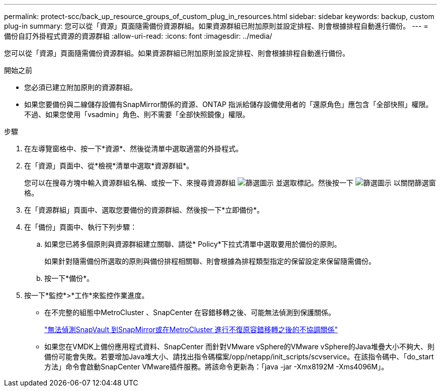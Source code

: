 ---
permalink: protect-scc/back_up_resource_groups_of_custom_plug_in_resources.html 
sidebar: sidebar 
keywords: backup, custom plug-in 
summary: 您可以從「資源」頁面隨需備份資源群組。如果資源群組已附加原則並設定排程、則會根據排程自動進行備份。 
---
= 備份自訂外掛程式資源的資源群組
:allow-uri-read: 
:icons: font
:imagesdir: ../media/


[role="lead"]
您可以從「資源」頁面隨需備份資源群組。如果資源群組已附加原則並設定排程、則會根據排程自動進行備份。

.開始之前
* 您必須已建立附加原則的資源群組。
* 如果您要備份與二線儲存設備有SnapMirror關係的資源、ONTAP 指派給儲存設備使用者的「還原角色」應包含「全部快照」權限。不過、如果您使用「vsadmin」角色、則不需要「全部快照鏡像」權限。


.步驟
. 在左導覽窗格中、按一下*資源*、然後從清單中選取適當的外掛程式。
. 在「資源」頁面中、從*檢視*清單中選取*資源群組*。
+
您可以在搜尋方塊中輸入資源群組名稱、或按一下、來搜尋資源群組 image:../media/filter_icon.png["篩選圖示"] 並選取標記。然後按一下 image:../media/filter_icon.png["篩選圖示"] 以關閉篩選窗格。

. 在「資源群組」頁面中、選取您要備份的資源群組、然後按一下*立即備份*。
. 在「備份」頁面中、執行下列步驟：
+
.. 如果您已將多個原則與資源群組建立關聯、請從* Policy*下拉式清單中選取要用於備份的原則。
+
如果針對隨需備份所選取的原則與備份排程相關聯、則會根據為排程類型指定的保留設定來保留隨需備份。

.. 按一下*備份*。


. 按一下*監控*>*工作*來監控作業進度。
+
** 在不完整的組態中MetroCluster 、SnapCenter 在容錯移轉之後、可能無法偵測到保護關係。
+
https://kb.netapp.com/Advice_and_Troubleshooting/Data_Protection_and_Security/SnapCenter/Unable_to_detect_SnapMirror_or_SnapVault_relationship_after_MetroCluster_failover["無法偵測SnapVault 到SnapMirror或在MetroCluster 進行不復原容錯移轉之後的不協調關係"]

** 如果您在VMDK上備份應用程式資料、SnapCenter 而針對VMware vSphere的VMware vSphere的Java堆疊大小不夠大、則備份可能會失敗。若要增加Java堆大小、請找出指令碼檔案/opp/netapp/init_scripts/scvservice。在該指令碼中、「do_start方法」命令會啟動SnapCenter VMware插件服務。將該命令更新為：「java -jar -Xmx8192M -Xms4096M」。



